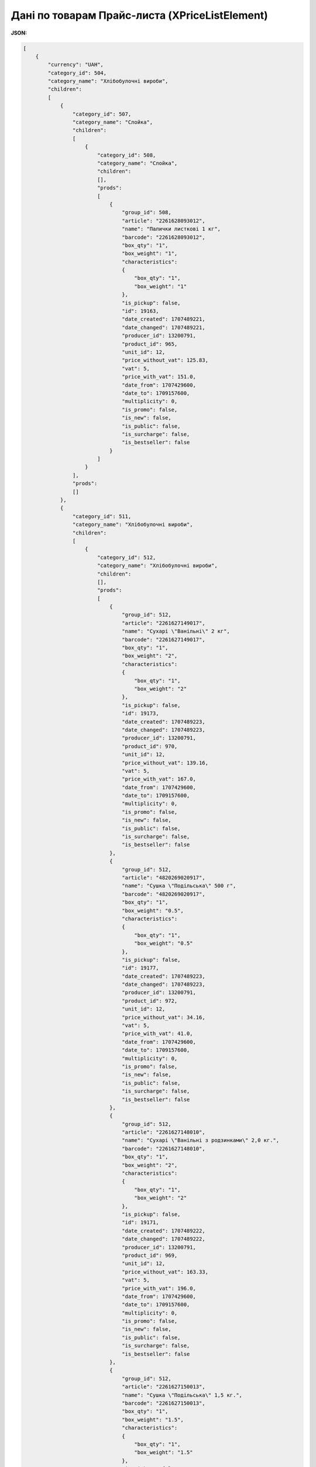 #############################################################
**Дані по товарам Прайс-листа (XPriceListElement)**
#############################################################

**JSON:**

.. code:: json

    [
        {
            "currency": "UAH",
            "category_id": 504,
            "category_name": "Хлібобулочні вироби",
            "children":
            [
                {
                    "category_id": 507,
                    "category_name": "Слойка",
                    "children":
                    [
                        {
                            "category_id": 508,
                            "category_name": "Слойка",
                            "children":
                            [],
                            "prods":
                            [
                                {
                                    "group_id": 508,
                                    "article": "2261628093012",
                                    "name": "Палички листкові 1 кг",
                                    "barcode": "2261628093012",
                                    "box_qty": "1",
                                    "box_weight": "1",
                                    "characteristics":
                                    {
                                        "box_qty": "1",
                                        "box_weight": "1"
                                    },
                                    "is_pickup": false,
                                    "id": 19163,
                                    "date_created": 1707489221,
                                    "date_changed": 1707489221,
                                    "producer_id": 13200791,
                                    "product_id": 965,
                                    "unit_id": 12,
                                    "price_without_vat": 125.83,
                                    "vat": 5,
                                    "price_with_vat": 151.0,
                                    "date_from": 1707429600,
                                    "date_to": 1709157600,
                                    "multiplicity": 0,
                                    "is_promo": false,
                                    "is_new": false,
                                    "is_public": false,
                                    "is_surcharge": false,
                                    "is_bestseller": false
                                }
                            ]
                        }
                    ],
                    "prods":
                    []
                },
                {
                    "category_id": 511,
                    "category_name": "Хлібобулочні вироби",
                    "children":
                    [
                        {
                            "category_id": 512,
                            "category_name": "Хлібобулочні вироби",
                            "children":
                            [],
                            "prods":
                            [
                                {
                                    "group_id": 512,
                                    "article": "2261627149017",
                                    "name": "Сухарі \"Ванільні\" 2 кг",
                                    "barcode": "2261627149017",
                                    "box_qty": "1",
                                    "box_weight": "2",
                                    "characteristics":
                                    {
                                        "box_qty": "1",
                                        "box_weight": "2"
                                    },
                                    "is_pickup": false,
                                    "id": 19173,
                                    "date_created": 1707489223,
                                    "date_changed": 1707489223,
                                    "producer_id": 13200791,
                                    "product_id": 970,
                                    "unit_id": 12,
                                    "price_without_vat": 139.16,
                                    "vat": 5,
                                    "price_with_vat": 167.0,
                                    "date_from": 1707429600,
                                    "date_to": 1709157600,
                                    "multiplicity": 0,
                                    "is_promo": false,
                                    "is_new": false,
                                    "is_public": false,
                                    "is_surcharge": false,
                                    "is_bestseller": false
                                },
                                {
                                    "group_id": 512,
                                    "article": "4820269020917",
                                    "name": "Сушка \"Подільська\" 500 г",
                                    "barcode": "4820269020917",
                                    "box_qty": "1",
                                    "box_weight": "0.5",
                                    "characteristics":
                                    {
                                        "box_qty": "1",
                                        "box_weight": "0.5"
                                    },
                                    "is_pickup": false,
                                    "id": 19177,
                                    "date_created": 1707489223,
                                    "date_changed": 1707489223,
                                    "producer_id": 13200791,
                                    "product_id": 972,
                                    "unit_id": 12,
                                    "price_without_vat": 34.16,
                                    "vat": 5,
                                    "price_with_vat": 41.0,
                                    "date_from": 1707429600,
                                    "date_to": 1709157600,
                                    "multiplicity": 0,
                                    "is_promo": false,
                                    "is_new": false,
                                    "is_public": false,
                                    "is_surcharge": false,
                                    "is_bestseller": false
                                },
                                {
                                    "group_id": 512,
                                    "article": "2261627148010",
                                    "name": "Сухарі \"Ванільні з родзинками\" 2,0 кг.",
                                    "barcode": "2261627148010",
                                    "box_qty": "1",
                                    "box_weight": "2",
                                    "characteristics":
                                    {
                                        "box_qty": "1",
                                        "box_weight": "2"
                                    },
                                    "is_pickup": false,
                                    "id": 19171,
                                    "date_created": 1707489222,
                                    "date_changed": 1707489222,
                                    "producer_id": 13200791,
                                    "product_id": 969,
                                    "unit_id": 12,
                                    "price_without_vat": 163.33,
                                    "vat": 5,
                                    "price_with_vat": 196.0,
                                    "date_from": 1707429600,
                                    "date_to": 1709157600,
                                    "multiplicity": 0,
                                    "is_promo": false,
                                    "is_new": false,
                                    "is_public": false,
                                    "is_surcharge": false,
                                    "is_bestseller": false
                                },
                                {
                                    "group_id": 512,
                                    "article": "2261627150013",
                                    "name": "Сушка \"Подільська\" 1,5 кг.",
                                    "barcode": "2261627150013",
                                    "box_qty": "1",
                                    "box_weight": "1.5",
                                    "characteristics":
                                    {
                                        "box_qty": "1",
                                        "box_weight": "1.5"
                                    },
                                    "is_pickup": false,
                                    "id": 19175,
                                    "date_created": 1707489223,
                                    "date_changed": 1707489223,
                                    "producer_id": 13200791,
                                    "product_id": 971,
                                    "unit_id": 12,
                                    "price_without_vat": 107.5,
                                    "vat": 5,
                                    "price_with_vat": 129.0,
                                    "date_from": 1707429600,
                                    "date_to": 1709157600,
                                    "multiplicity": 0,
                                    "is_promo": false,
                                    "is_new": false,
                                    "is_public": false,
                                    "is_surcharge": false,
                                    "is_bestseller": false
                                },
                                {
                                    "group_id": 512,
                                    "article": "2261628092015",
                                    "name": "Палички хлібні злакові 1,0 кг.",
                                    "barcode": "2261628092015",
                                    "box_qty": "1",
                                    "box_weight": "1",
                                    "characteristics":
                                    {
                                        "box_qty": "1",
                                        "box_weight": "1"
                                    },
                                    "is_pickup": false,
                                    "id": 19169,
                                    "date_created": 1707489222,
                                    "date_changed": 1707489222,
                                    "producer_id": 13200791,
                                    "product_id": 968,
                                    "unit_id": 12,
                                    "price_without_vat": 144.16,
                                    "vat": 5,
                                    "price_with_vat": 173.0,
                                    "date_from": 1707429600,
                                    "date_to": 1709157600,
                                    "multiplicity": 0,
                                    "is_promo": false,
                                    "is_new": false,
                                    "is_public": false,
                                    "is_surcharge": false,
                                    "is_bestseller": false
                                }
                            ]
                        }
                    ],
                    "prods":
                    []
                },
                {
                    "category_id": 509,
                    "category_name": "Здоба",
                    "children":
                    [
                        {
                            "category_id": 510,
                            "category_name": "Здоба",
                            "children":
                            [],
                            "prods":
                            [
                                {
                                    "group_id": 510,
                                    "article": "4820269020726",
                                    "name": "Панетон 500 г",
                                    "barcode": "4820269020726",
                                    "box_qty": "1",
                                    "box_weight": "0.5",
                                    "characteristics":
                                    {
                                        "box_qty": "1",
                                        "box_weight": "0.5"
                                    },
                                    "is_pickup": false,
                                    "id": 19165,
                                    "date_created": 1707489222,
                                    "date_changed": 1707489222,
                                    "producer_id": 13200791,
                                    "product_id": 966,
                                    "unit_id": 8,
                                    "price_without_vat": 103.33,
                                    "vat": 5,
                                    "price_with_vat": 124.0,
                                    "date_from": 1707429600,
                                    "date_to": 1709157600,
                                    "multiplicity": 0,
                                    "is_promo": false,
                                    "is_new": false,
                                    "is_public": false,
                                    "is_surcharge": false,
                                    "is_bestseller": false
                                },
                                {
                                    "group_id": 510,
                                    "article": "2000000002743",
                                    "name": "Пиріг Мармуровий 950 г",
                                    "barcode": "2000000002743",
                                    "box_qty": "1",
                                    "box_weight": "0.95",
                                    "characteristics":
                                    {
                                        "box_qty": "1",
                                        "box_weight": "0.95"
                                    },
                                    "is_pickup": false,
                                    "id": 19167,
                                    "date_created": 1707489222,
                                    "date_changed": 1707489222,
                                    "producer_id": 13200791,
                                    "product_id": 967,
                                    "unit_id": 8,
                                    "price_without_vat": 108.33,
                                    "vat": 5,
                                    "price_with_vat": 130.0,
                                    "date_from": 1707429600,
                                    "date_to": 1709157600,
                                    "multiplicity": 0,
                                    "is_promo": false,
                                    "is_new": false,
                                    "is_public": false,
                                    "is_surcharge": false,
                                    "is_bestseller": false
                                }
                            ]
                        }
                    ],
                    "prods":
                    []
                },
                {
                    "category_id": 505,
                    "category_name": "Баранки",
                    "children":
                    [
                        {
                            "category_id": 506,
                            "category_name": "Баранки",
                            "children":
                            [],
                            "prods":
                            [
                                {
                                    "group_id": 506,
                                    "article": "2261628097010",
                                    "name": "Баранка 1 кг",
                                    "barcode": "2261628097010",
                                    "box_qty": "1",
                                    "box_weight": "1",
                                    "characteristics":
                                    {
                                        "box_qty": "1",
                                        "box_weight": "1"
                                    },
                                    "is_pickup": false,
                                    "id": 19161,
                                    "date_created": 1707489221,
                                    "date_changed": 1707489221,
                                    "producer_id": 13200791,
                                    "product_id": 964,
                                    "unit_id": 12,
                                    "price_without_vat": 71.66,
                                    "vat": 5,
                                    "price_with_vat": 86.0,
                                    "date_from": 1707429600,
                                    "date_to": 1709157600,
                                    "multiplicity": 0,
                                    "is_promo": false,
                                    "is_new": false,
                                    "is_public": false,
                                    "is_surcharge": false,
                                    "is_bestseller": false
                                }
                            ]
                        }
                    ],
                    "prods":
                    []
                }
            ],
            "prods":
            []
        },
        {
            "currency": "UAH",
            "category_id": 462,
            "category_name": "Десерти преміум класу (замовлення за 3 дні)",
            "children":
            [
                {
                    "category_id": 471,
                    "category_name": "Тістечка",
                    "children":
                    [
                        {
                            "category_id": 472,
                            "category_name": "Тістечка",
                            "children":
                            [],
                            "prods":
                            [
                                {
                                    "group_id": 472,
                                    "article": "2000000003764",
                                    "name": "Манго-кокос 1 уп/5 шт  1шт/70 г",
                                    "barcode": "2000000003764",
                                    "box_qty": "5",
                                    "box_weight": "0.35",
                                    "characteristics":
                                    {
                                        "box_qty": "5",
                                        "box_weight": "0.35"
                                    },
                                    "is_pickup": false,
                                    "id": 18903,
                                    "date_created": 1707489189,
                                    "date_changed": 1707489189,
                                    "producer_id": 13200791,
                                    "product_id": 835,
                                    "unit_id": 12,
                                    "price_without_vat": 229.16,
                                    "vat": 5,
                                    "price_with_vat": 275.0,
                                    "date_from": 1707429600,
                                    "date_to": 1709157600,
                                    "multiplicity": 0,
                                    "is_promo": false,
                                    "is_new": false,
                                    "is_public": false,
                                    "is_surcharge": false,
                                    "is_bestseller": false
                                },
                                {
                                    "group_id": 472,
                                    "article": "2000000006086",
                                    "name": "Троянда-полуниця--ваніль 1 уп/9 шт 1 шт/25 г",
                                    "barcode": "2000000006086",
                                    "box_qty": "9",
                                    "box_weight": "0.225",
                                    "characteristics":
                                    {
                                        "box_qty": "9",
                                        "box_weight": "0.225"
                                    },
                                    "is_pickup": false,
                                    "id": 18919,
                                    "date_created": 1707489191,
                                    "date_changed": 1707489191,
                                    "producer_id": 13200791,
                                    "product_id": 843,
                                    "unit_id": 12,
                                    "price_without_vat": 262.5,
                                    "vat": 5,
                                    "price_with_vat": 315.0,
                                    "date_from": 1707429600,
                                    "date_to": 1709157600,
                                    "multiplicity": 0,
                                    "is_promo": false,
                                    "is_new": false,
                                    "is_public": false,
                                    "is_surcharge": false,
                                    "is_bestseller": false
                                },
                                {
                                    "group_id": 472,
                                    "article": "2000000006062",
                                    "name": "Малина-базилік 1 уп/6 шт 1шт/90 г",
                                    "barcode": "2000000006062",
                                    "box_qty": "6",
                                    "box_weight": "0.54",
                                    "characteristics":
                                    {
                                        "box_qty": "6",
                                        "box_weight": "0.54"
                                    },
                                    "is_pickup": false,
                                    "id": 18917,
                                    "date_created": 1707489191,
                                    "date_changed": 1707489191,
                                    "producer_id": 13200791,
                                    "product_id": 842,
                                    "unit_id": 12,
                                    "price_without_vat": 865.0,
                                    "vat": 5,
                                    "price_with_vat": 1038.0,
                                    "date_from": 1707429600,
                                    "date_to": 1709157600,
                                    "multiplicity": 0,
                                    "is_promo": false,
                                    "is_new": false,
                                    "is_public": false,
                                    "is_surcharge": false,
                                    "is_bestseller": false
                                },
                                {
                                    "group_id": 472,
                                    "article": "2000000003788",
                                    "name": "Фісташка 1 уп/3 шт 1 шт/55 г",
                                    "barcode": "2000000003788",
                                    "box_qty": "3",
                                    "box_weight": "0.165",
                                    "characteristics":
                                    {
                                        "box_qty": "3",
                                        "box_weight": "0.165"
                                    },
                                    "is_pickup": false,
                                    "id": 18911,
                                    "date_created": 1707489190,
                                    "date_changed": 1707489190,
                                    "producer_id": 13200791,
                                    "product_id": 839,
                                    "unit_id": 12,
                                    "price_without_vat": 137.5,
                                    "vat": 5,
                                    "price_with_vat": 165.0,
                                    "date_from": 1707429600,
                                    "date_to": 1709157600,
                                    "multiplicity": 0,
                                    "is_promo": false,
                                    "is_new": false,
                                    "is_public": false,
                                    "is_surcharge": false,
                                    "is_bestseller": false
                                },
                                {
                                    "group_id": 472,
                                    "article": "2000000005614",
                                    "name": "Тістечко \"Шу\" (малина) 1 уп/6 шт 1 шт/100 г",
                                    "barcode": "2000000005614",
                                    "box_qty": "6",
                                    "box_weight": "0.6",
                                    "characteristics":
                                    {
                                        "box_qty": "6",
                                        "box_weight": "0.6"
                                    },
                                    "is_pickup": false,
                                    "id": 18905,
                                    "date_created": 1707489189,
                                    "date_changed": 1707489189,
                                    "producer_id": 13200791,
                                    "product_id": 836,
                                    "unit_id": 12,
                                    "price_without_vat": 350.0,
                                    "vat": 5,
                                    "price_with_vat": 420.0,
                                    "date_from": 1707429600,
                                    "date_to": 1709157600,
                                    "multiplicity": 0,
                                    "is_promo": false,
                                    "is_new": false,
                                    "is_public": false,
                                    "is_surcharge": false,
                                    "is_bestseller": false
                                },
                                {
                                    "group_id": 472,
                                    "article": "2000000005331",
                                    "name": "Тістечко \"Шу\" 1 уп/9 шт 1 шт/55 г",
                                    "barcode": "2000000005331",
                                    "box_qty": "9",
                                    "box_weight": "0.495",
                                    "characteristics":
                                    {
                                        "box_qty": "9",
                                        "box_weight": "0.495"
                                    },
                                    "is_pickup": false,
                                    "id": 18909,
                                    "date_created": 1707489190,
                                    "date_changed": 1707489190,
                                    "producer_id": 13200791,
                                    "product_id": 838,
                                    "unit_id": 12,
                                    "price_without_vat": 225.0,
                                    "vat": 5,
                                    "price_with_vat": 270.0,
                                    "date_from": 1707429600,
                                    "date_to": 1709157600,
                                    "multiplicity": 0,
                                    "is_promo": false,
                                    "is_new": false,
                                    "is_public": false,
                                    "is_surcharge": false,
                                    "is_bestseller": false
                                },
                                {
                                    "group_id": 472,
                                    "article": "2000000006048",
                                    "name": "Грушевий птіфур 1уп/9 шт 1 шт/50 г",
                                    "barcode": "2000000006048",
                                    "box_qty": "9",
                                    "box_weight": "0.45",
                                    "characteristics":
                                    {
                                        "box_qty": "9",
                                        "box_weight": "0.45"
                                    },
                                    "is_pickup": false,
                                    "id": 18921,
                                    "date_created": 1707489191,
                                    "date_changed": 1707489191,
                                    "producer_id": 13200791,
                                    "product_id": 844,
                                    "unit_id": 12,
                                    "price_without_vat": 292.5,
                                    "vat": 5,
                                    "price_with_vat": 351.0,
                                    "date_from": 1707429600,
                                    "date_to": 1709157600,
                                    "multiplicity": 0,
                                    "is_promo": false,
                                    "is_new": false,
                                    "is_public": false,
                                    "is_surcharge": false,
                                    "is_bestseller": false
                                },
                                {
                                    "group_id": 472,
                                    "article": "2000000003771",
                                    "name": "Брауні з бананом та карамеллю маракуйї 1 уп/9 шт 1 шт/50 г",
                                    "barcode": "2000000003771",
                                    "box_qty": "9",
                                    "box_weight": "0.45",
                                    "characteristics":
                                    {
                                        "box_qty": "9",
                                        "box_weight": "0.45"
                                    },
                                    "is_pickup": false,
                                    "id": 18901,
                                    "date_created": 1707489189,
                                    "date_changed": 1707489189,
                                    "producer_id": 13200791,
                                    "product_id": 834,
                                    "unit_id": 12,
                                    "price_without_vat": 525.0,
                                    "vat": 5,
                                    "price_with_vat": 630.0,
                                    "date_from": 1707429600,
                                    "date_to": 1709157600,
                                    "multiplicity": 0,
                                    "is_promo": false,
                                    "is_new": false,
                                    "is_public": false,
                                    "is_surcharge": false,
                                    "is_bestseller": false
                                },
                                {
                                    "group_id": 472,
                                    "article": "2000000006079",
                                    "name": "Малинове сердце 1 уп/9 шт 1шт/50 г",
                                    "barcode": "2000000006079",
                                    "box_qty": "9",
                                    "box_weight": "0.45",
                                    "characteristics":
                                    {
                                        "box_qty": "9",
                                        "box_weight": "0.45"
                                    },
                                    "is_pickup": false,
                                    "id": 18915,
                                    "date_created": 1707489190,
                                    "date_changed": 1707489190,
                                    "producer_id": 13200791,
                                    "product_id": 841,
                                    "unit_id": 12,
                                    "price_without_vat": 300.0,
                                    "vat": 5,
                                    "price_with_vat": 360.0,
                                    "date_from": 1707429600,
                                    "date_to": 1709157600,
                                    "multiplicity": 0,
                                    "is_promo": false,
                                    "is_new": false,
                                    "is_public": false,
                                    "is_surcharge": false,
                                    "is_bestseller": false
                                },
                                {
                                    "group_id": 472,
                                    "article": "2000000005607",
                                    "name": "Тістечко \"Шу\" (манго) 1 уп/6 шт 1 шт/100 г",
                                    "barcode": "2000000005607",
                                    "box_qty": "6",
                                    "box_weight": "0.6",
                                    "characteristics":
                                    {
                                        "box_qty": "6",
                                        "box_weight": "0.6"
                                    },
                                    "is_pickup": false,
                                    "id": 18907,
                                    "date_created": 1707489189,
                                    "date_changed": 1707489189,
                                    "producer_id": 13200791,
                                    "product_id": 837,
                                    "unit_id": 12,
                                    "price_without_vat": 350.0,
                                    "vat": 5,
                                    "price_with_vat": 420.0,
                                    "date_from": 1707429600,
                                    "date_to": 1709157600,
                                    "multiplicity": 0,
                                    "is_promo": false,
                                    "is_new": false,
                                    "is_public": false,
                                    "is_surcharge": false,
                                    "is_bestseller": false
                                },
                                {
                                    "group_id": 472,
                                    "article": "2000000006055",
                                    "name": "Малина-базилік 1 уп/9 шт 1 шт/35 г (купол)",
                                    "barcode": "2000000006055",
                                    "box_qty": "9",
                                    "box_weight": "0.315",
                                    "characteristics":
                                    {
                                        "box_qty": "9",
                                        "box_weight": "0.315"
                                    },
                                    "is_pickup": false,
                                    "id": 18913,
                                    "date_created": 1707489190,
                                    "date_changed": 1707489190,
                                    "producer_id": 13200791,
                                    "product_id": 840,
                                    "unit_id": 12,
                                    "price_without_vat": 450.0,
                                    "vat": 5,
                                    "price_with_vat": 540.0,
                                    "date_from": 1707429600,
                                    "date_to": 1709157600,
                                    "multiplicity": 0,
                                    "is_promo": false,
                                    "is_new": false,
                                    "is_public": false,
                                    "is_surcharge": false,
                                    "is_bestseller": false
                                }
                            ]
                        }
                    ],
                    "prods":
                    []
                },
                {
                    "category_id": 469,
                    "category_name": "Тарти",
                    "children":
                    [
                        {
                            "category_id": 470,
                            "category_name": "Тарти",
                            "children":
                            [],
                            "prods":
                            [
                                {
                                    "group_id": 470,
                                    "article": "2000000004884",
                                    "name": "Тарталетка Мoхітo 1уп/3 шт (1 шт/80 г)",
                                    "barcode": "2000000004884",
                                    "box_qty": "3",
                                    "box_weight": "0.24",
                                    "characteristics":
                                    {
                                        "box_qty": "3",
                                        "box_weight": "0.24"
                                    },
                                    "is_pickup": false,
                                    "id": 18899,
                                    "date_created": 1707489188,
                                    "date_changed": 1707489188,
                                    "producer_id": 13200791,
                                    "product_id": 833,
                                    "unit_id": 12,
                                    "price_without_vat": 150.0,
                                    "vat": 5,
                                    "price_with_vat": 180.0,
                                    "date_from": 1707429600,
                                    "date_to": 1709157600,
                                    "multiplicity": 0,
                                    "is_promo": false,
                                    "is_new": false,
                                    "is_public": false,
                                    "is_surcharge": false,
                                    "is_bestseller": false
                                }
                            ]
                        }
                    ],
                    "prods":
                    []
                },
                {
                    "category_id": 463,
                    "category_name": "Десерти",
                    "children":
                    [
                        {
                            "category_id": 464,
                            "category_name": "Десерти",
                            "children":
                            [],
                            "prods":
                            [
                                {
                                    "group_id": 464,
                                    "article": "2000000005751",
                                    "name": "Десерт \"Coco Pаssion\" 1 упак/6 шт 1 шт/75 г",
                                    "barcode": "2000000005751",
                                    "box_qty": "6",
                                    "box_weight": "0.45",
                                    "characteristics":
                                    {
                                        "box_qty": "6",
                                        "box_weight": "0.45"
                                    },
                                    "is_pickup": false,
                                    "id": 18881,
                                    "date_created": 1707489186,
                                    "date_changed": 1707489186,
                                    "producer_id": 13200791,
                                    "product_id": 824,
                                    "unit_id": 12,
                                    "price_without_vat": 375.0,
                                    "vat": 5,
                                    "price_with_vat": 450.0,
                                    "date_from": 1707429600,
                                    "date_to": 1709157600,
                                    "multiplicity": 0,
                                    "is_promo": false,
                                    "is_new": false,
                                    "is_public": false,
                                    "is_surcharge": false,
                                    "is_bestseller": false
                                },
                                {
                                    "group_id": 464,
                                    "article": "2000000005744",
                                    "name": "Десерт \"Baby Banana\" 1 упак/8 шт 1 шт/45 г",
                                    "barcode": "2000000005744",
                                    "box_qty": "8",
                                    "box_weight": "0.28",
                                    "characteristics":
                                    {
                                        "box_qty": "8",
                                        "box_weight": "0.28"
                                    },
                                    "is_pickup": false,
                                    "id": 18879,
                                    "date_created": 1707489186,
                                    "date_changed": 1707489186,
                                    "producer_id": 13200791,
                                    "product_id": 823,
                                    "unit_id": 12,
                                    "price_without_vat": 400.0,
                                    "vat": 5,
                                    "price_with_vat": 480.0,
                                    "date_from": 1707429600,
                                    "date_to": 1709157600,
                                    "multiplicity": 0,
                                    "is_promo": false,
                                    "is_new": false,
                                    "is_public": false,
                                    "is_surcharge": false,
                                    "is_bestseller": false
                                }
                            ]
                        }
                    ],
                    "prods":
                    []
                },
                {
                    "category_id": 473,
                    "category_name": "Торти на крем-чізі",
                    "children":
                    [
                        {
                            "category_id": 474,
                            "category_name": "Торти на крем-чізі",
                            "children":
                            [],
                            "prods":
                            [
                                {
                                    "group_id": 474,
                                    "article": "2000000006031",
                                    "name": "Пряний апельсин 2,2 кг (ф 19,0  h 9.0 cm)",
                                    "barcode": "2000000006031",
                                    "box_qty": "1",
                                    "box_weight": "2.2",
                                    "characteristics":
                                    {
                                        "box_qty": "1",
                                        "box_weight": "2.2"
                                    },
                                    "is_pickup": false,
                                    "id": 18923,
                                    "date_created": 1707489191,
                                    "date_changed": 1707489191,
                                    "producer_id": 13200791,
                                    "product_id": 845,
                                    "unit_id": 8,
                                    "price_without_vat": 825.0,
                                    "vat": 5,
                                    "price_with_vat": 990.0,
                                    "date_from": 1707429600,
                                    "date_to": 1709157600,
                                    "multiplicity": 0,
                                    "is_promo": false,
                                    "is_new": false,
                                    "is_public": false,
                                    "is_surcharge": false,
                                    "is_bestseller": false
                                },
                                {
                                    "group_id": 474,
                                    "article": "2000000005577",
                                    "name": "Медовик 650 г h 5,0",
                                    "barcode": "2000000005577",
                                    "box_qty": "1",
                                    "box_weight": "0.65",
                                    "characteristics":
                                    {
                                        "box_qty": "1",
                                        "box_weight": "0.65"
                                    },
                                    "is_pickup": false,
                                    "id": 18925,
                                    "date_created": 1707489192,
                                    "date_changed": 1707489192,
                                    "producer_id": 13200791,
                                    "product_id": 846,
                                    "unit_id": 8,
                                    "price_without_vat": 249.16,
                                    "vat": 5,
                                    "price_with_vat": 299.0,
                                    "date_from": 1707429600,
                                    "date_to": 1709157600,
                                    "multiplicity": 0,
                                    "is_promo": false,
                                    "is_new": false,
                                    "is_public": false,
                                    "is_surcharge": false,
                                    "is_bestseller": false
                                }
                            ]
                        }
                    ],
                    "prods":
                    []
                },
                {
                    "category_id": 467,
                    "category_name": "Меренгові десерти",
                    "children":
                    [
                        {
                            "category_id": 468,
                            "category_name": "Меренгові десерти",
                            "children":
                            [],
                            "prods":
                            [
                                {
                                    "group_id": 468,
                                    "article": "2000000003733",
                                    "name": "Тістечко \"Павлова\" (манго) 6 шт/70 г 420 г",
                                    "barcode": "2000000003733",
                                    "box_qty": "6",
                                    "box_weight": "0.42",
                                    "characteristics":
                                    {
                                        "box_qty": "6",
                                        "box_weight": "0.42"
                                    },
                                    "is_pickup": false,
                                    "id": 18889,
                                    "date_created": 1707489187,
                                    "date_changed": 1707489187,
                                    "producer_id": 13200791,
                                    "product_id": 828,
                                    "unit_id": 12,
                                    "price_without_vat": 300.0,
                                    "vat": 5,
                                    "price_with_vat": 360.0,
                                    "date_from": 1707429600,
                                    "date_to": 1709157600,
                                    "multiplicity": 0,
                                    "is_promo": false,
                                    "is_new": false,
                                    "is_public": false,
                                    "is_surcharge": false,
                                    "is_bestseller": false
                                },
                                {
                                    "group_id": 468,
                                    "article": "2000000002187",
                                    "name": "Торт \"Безе карамельний\" 450 г",
                                    "barcode": "2000000002187",
                                    "box_qty": "1",
                                    "box_weight": "0.45",
                                    "characteristics":
                                    {
                                        "box_qty": "1",
                                        "box_weight": "0.45"
                                    },
                                    "is_pickup": false,
                                    "id": 18897,
                                    "date_created": 1707489188,
                                    "date_changed": 1707489188,
                                    "producer_id": 13200791,
                                    "product_id": 832,
                                    "unit_id": 8,
                                    "price_without_vat": 207.5,
                                    "vat": 5,
                                    "price_with_vat": 249.0,
                                    "date_from": 1707429600,
                                    "date_to": 1709157600,
                                    "multiplicity": 0,
                                    "is_promo": false,
                                    "is_new": false,
                                    "is_public": false,
                                    "is_surcharge": false,
                                    "is_bestseller": false
                                },
                                {
                                    "group_id": 468,
                                    "article": "2000000003726",
                                    "name": "Тістечко \"Павлова\" (малина) 6 шт/70 г 420 г",
                                    "barcode": "2000000003726",
                                    "box_qty": "6",
                                    "box_weight": "0.42",
                                    "characteristics":
                                    {
                                        "box_qty": "6",
                                        "box_weight": "0.42"
                                    },
                                    "is_pickup": false,
                                    "id": 18887,
                                    "date_created": 1707489187,
                                    "date_changed": 1707489187,
                                    "producer_id": 13200791,
                                    "product_id": 827,
                                    "unit_id": 12,
                                    "price_without_vat": 300.0,
                                    "vat": 5,
                                    "price_with_vat": 360.0,
                                    "date_from": 1707429600,
                                    "date_to": 1709157600,
                                    "multiplicity": 0,
                                    "is_promo": false,
                                    "is_new": false,
                                    "is_public": false,
                                    "is_surcharge": false,
                                    "is_bestseller": false
                                },
                                {
                                    "group_id": 468,
                                    "article": "2000000005935",
                                    "name": "Торт \"Павлова\" 650 г(манго)",
                                    "barcode": "2000000005935",
                                    "box_qty": "1",
                                    "box_weight": "0.65",
                                    "characteristics":
                                    {
                                        "box_qty": "1",
                                        "box_weight": "0.65"
                                    },
                                    "is_pickup": false,
                                    "id": 18895,
                                    "date_created": 1707489188,
                                    "date_changed": 1707489188,
                                    "producer_id": 13200791,
                                    "product_id": 831,
                                    "unit_id": 8,
                                    "price_without_vat": 350.0,
                                    "vat": 5,
                                    "price_with_vat": 420.0,
                                    "date_from": 1707429600,
                                    "date_to": 1709157600,
                                    "multiplicity": 0,
                                    "is_promo": false,
                                    "is_new": false,
                                    "is_public": false,
                                    "is_surcharge": false,
                                    "is_bestseller": false
                                },
                                {
                                    "group_id": 468,
                                    "article": "2000000005881",
                                    "name": "Торт \"Павлова\" 650 г(малина)",
                                    "barcode": "2000000005881",
                                    "box_qty": "1",
                                    "box_weight": "0.65",
                                    "characteristics":
                                    {
                                        "box_qty": "1",
                                        "box_weight": "0.65"
                                    },
                                    "is_pickup": false,
                                    "id": 18893,
                                    "date_created": 1707489188,
                                    "date_changed": 1707489188,
                                    "producer_id": 13200791,
                                    "product_id": 830,
                                    "unit_id": 8,
                                    "price_without_vat": 350.0,
                                    "vat": 5,
                                    "price_with_vat": 420.0,
                                    "date_from": 1707429600,
                                    "date_to": 1709157600,
                                    "multiplicity": 0,
                                    "is_promo": false,
                                    "is_new": false,
                                    "is_public": false,
                                    "is_surcharge": false,
                                    "is_bestseller": false
                                },
                                {
                                    "group_id": 468,
                                    "article": "2000000003719",
                                    "name": "Тістечко \"Павлова\" (вишня) 6 шт/70 г 420 г",
                                    "barcode": "2000000003719",
                                    "box_qty": "6",
                                    "box_weight": "0.42",
                                    "characteristics":
                                    {
                                        "box_qty": "6",
                                        "box_weight": "0.42"
                                    },
                                    "is_pickup": false,
                                    "id": 18885,
                                    "date_created": 1707489187,
                                    "date_changed": 1707489187,
                                    "producer_id": 13200791,
                                    "product_id": 826,
                                    "unit_id": 12,
                                    "price_without_vat": 300.0,
                                    "vat": 5,
                                    "price_with_vat": 360.0,
                                    "date_from": 1707429600,
                                    "date_to": 1709157600,
                                    "multiplicity": 0,
                                    "is_promo": false,
                                    "is_new": false,
                                    "is_public": false,
                                    "is_surcharge": false,
                                    "is_bestseller": false
                                },
                                {
                                    "group_id": 468,
                                    "article": "2000000003795",
                                    "name": "Тістечко \"Павлова\" (мікс) 6 шт/70 г 420 г",
                                    "barcode": "2000000003795",
                                    "box_qty": "6",
                                    "box_weight": "0.42",
                                    "characteristics":
                                    {
                                        "box_qty": "6",
                                        "box_weight": "0.42"
                                    },
                                    "is_pickup": false,
                                    "id": 18891,
                                    "date_created": 1707489187,
                                    "date_changed": 1707489187,
                                    "producer_id": 13200791,
                                    "product_id": 829,
                                    "unit_id": 12,
                                    "price_without_vat": 300.0,
                                    "vat": 5,
                                    "price_with_vat": 360.0,
                                    "date_from": 1707429600,
                                    "date_to": 1709157600,
                                    "multiplicity": 0,
                                    "is_promo": false,
                                    "is_new": false,
                                    "is_public": false,
                                    "is_surcharge": false,
                                    "is_bestseller": false
                                }
                            ]
                        }
                    ],
                    "prods":
                    []
                },
                {
                    "category_id": 475,
                    "category_name": "Трайфл",
                    "children":
                    [
                        {
                            "category_id": 476,
                            "category_name": "Трайфл",
                            "children":
                            [],
                            "prods":
                            [
                                {
                                    "group_id": 476,
                                    "article": "2000000005775",
                                    "name": "Трайфл Snickers 1 уп/4 шт 1 шт/130 г",
                                    "barcode": "2000000005775",
                                    "box_qty": "4",
                                    "box_weight": "0.52",
                                    "characteristics":
                                    {
                                        "box_qty": "4",
                                        "box_weight": "0.52"
                                    },
                                    "is_pickup": false,
                                    "id": 18927,
                                    "date_created": 1707489192,
                                    "date_changed": 1707489192,
                                    "producer_id": 13200791,
                                    "product_id": 847,
                                    "unit_id": 12,
                                    "price_without_vat": 215.0,
                                    "vat": 5,
                                    "price_with_vat": 258.0,
                                    "date_from": 1707429600,
                                    "date_to": 1709157600,
                                    "multiplicity": 0,
                                    "is_promo": false,
                                    "is_new": false,
                                    "is_public": false,
                                    "is_surcharge": false,
                                    "is_bestseller": false
                                },
                                {
                                    "group_id": 476,
                                    "article": "2000000005805",
                                    "name": "Трайфл Чорний ліс 1 уп/4 шт 1 шт/130 г",
                                    "barcode": "2000000005805",
                                    "box_qty": "4",
                                    "box_weight": "0.52",
                                    "characteristics":
                                    {
                                        "box_qty": "4",
                                        "box_weight": "0.52"
                                    },
                                    "is_pickup": false,
                                    "id": 18929,
                                    "date_created": 1707489192,
                                    "date_changed": 1707489192,
                                    "producer_id": 13200791,
                                    "product_id": 848,
                                    "unit_id": 12,
                                    "price_without_vat": 215.0,
                                    "vat": 5,
                                    "price_with_vat": 258.0,
                                    "date_from": 1707429600,
                                    "date_to": 1709157600,
                                    "multiplicity": 0,
                                    "is_promo": false,
                                    "is_new": false,
                                    "is_public": false,
                                    "is_surcharge": false,
                                    "is_bestseller": false
                                }
                            ]
                        }
                    ],
                    "prods":
                    []
                },
                {
                    "category_id": 465,
                    "category_name": "Десерти у стаканчику",
                    "children":
                    [
                        {
                            "category_id": 466,
                            "category_name": "Десерти у стаканчику",
                            "children":
                            [],
                            "prods":
                            [
                                {
                                    "group_id": 466,
                                    "article": "2000000005522",
                                    "name": "Tiramisu 1 уп/3 шт 1 шт/ 80 г",
                                    "barcode": "2000000005522",
                                    "box_qty": "3",
                                    "box_weight": "0.24",
                                    "characteristics":
                                    {
                                        "box_qty": "3",
                                        "box_weight": "0.24"
                                    },
                                    "is_pickup": false,
                                    "id": 18883,
                                    "date_created": 1707489186,
                                    "date_changed": 1707489186,
                                    "producer_id": 13200791,
                                    "product_id": 825,
                                    "unit_id": 12,
                                    "price_without_vat": 150.0,
                                    "vat": 5,
                                    "price_with_vat": 180.0,
                                    "date_from": 1707429600,
                                    "date_to": 1709157600,
                                    "multiplicity": 0,
                                    "is_promo": false,
                                    "is_new": false,
                                    "is_public": false,
                                    "is_surcharge": false,
                                    "is_bestseller": false
                                }
                            ]
                        }
                    ],
                    "prods":
                    []
                }
            ],
            "prods":
            []
        },
        {
            "currency": "UAH",
            "category_id": 434,
            "category_name": "ТзОВ \"Хлібодар\"",
            "children":
            [
                {
                    "category_id": 435,
                    "category_name": "Румянець",
                    "children":
                    [
                        {
                            "category_id": 436,
                            "category_name": "Хліб",
                            "children":
                            [],
                            "prods":
                            [
                                {
                                    "group_id": 436,
                                    "article": "4820062052870",
                                    "name": "Багет Французький УП",
                                    "barcode": "4820062052870",
                                    "user_code": "1905 90 30 00",
                                    "unit_weight": "0.3",
                                    "box_qty": "1",
                                    "characteristics":
                                    {
                                        "box_qty": "1",
                                        "unit_weight": "0.3"
                                    },
                                    "is_pickup": false,
                                    "id": 42089,
                                    "date_created": 1708075010,
                                    "date_changed": 1708075010,
                                    "producer_id": 13200791,
                                    "product_id": 638,
                                    "unit_id": 8,
                                    "price_without_vat": 19.1,
                                    "vat": 0,
                                    "price_with_vat": 22.92,
                                    "date_from": 1708034400,
                                    "date_to": 1709157600,
                                    "multiplicity": 2,
                                    "is_promo": false,
                                    "is_new": false,
                                    "is_public": false,
                                    "is_surcharge": false,
                                    "is_bestseller": false
                                }
                            ]
                        }
                    ],
                    "prods":
                    []
                }
            ],
            "prods":
            []
        }
    ]

.. code:: json

	{
	    "13200793":
	    [
	        {
	            "category_id": 405,
	            ...
	        },
	        {
	            "category_id": 121,
	            ...
	        },
	        {
	            "category_id": 114,
	            ...
	        }
	    ],
	    "13200795":
	    [
	        {
	            "category_id": 114,
	            ...
	        },
	        {
	            "category_id": 121,
	            ...
	        },
	        {
	            "category_id": 155,
	            ...
	        },
	        {
	            "category_id": 333,
	            ...
	        }
	    ]
	}

Таблиця 1 - Опис параметрів

.. csv-table:: 
  :file: for_csv/XPriceListElement.csv
  :widths:  1, 2, 12, 41
  :header-rows: 1
  :stub-columns: 0

.. deprecated * для сервісу Є-Товар: категорії/групи/підгрупи 

Таблиця 2 - Опис параметрів об'єкта XPriceListProduct

.. csv-table:: 
  :file: for_csv/XPriceListProduct.csv
  :widths:  1, 2, 12, 41
  :header-rows: 1
  :stub-columns: 0

Таблиця 3 - Опис параметрів об'єкта Сharacteristics

.. csv-table:: 
  :file: for_csv/Сharacteristics.csv
  :widths:  1, 2, 12, 41
  :header-rows: 1
  :stub-columns: 0

-------------------------

.. [#] Під визначенням колонки **Тип поля** мається на увазі скорочене позначення:

   * M (mandatory) — обов'язкові до заповнення поля;
   * O (optional) — необов'язкові (опціональні) до заповнення поля.